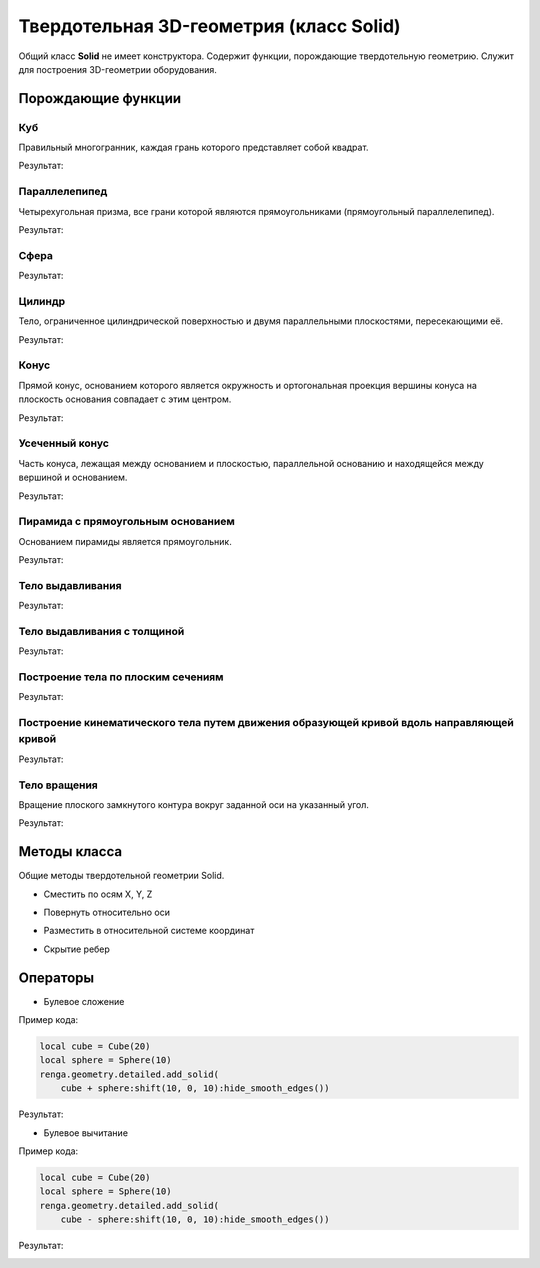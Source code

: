 Твердотельная 3D-геометрия (класс Solid)
========================================

Общий класс **Solid** не имеет конструктора. Содержит функции, порождающие твердотельную геометрию. Служит для построения 3D-геометрии оборудования.

Порождающие функции
-------------------

Куб
^^^

Правильный многогранник, каждая грань которого представляет собой квадрат.

.. function:: Cube(size)

    :param size: Задает размер грани куба.
    :type size: number
    :return: Твердотельная геометрия.
    :rtype: Solid

.. code-block:: lua
    :caption: Пример кода:
    :linenos:

    local solid = Cube(20)
    renga.geometry.detailed.add_solid(solid)

Результат:

.. image:: _static/Cube.png
    :height: 230 px
    :width: 400 px
    :align: center

Параллелепипед
^^^^^^^^^^^^^^

Четырехугольная призма, все грани которой являются прямоугольниками (прямоугольный параллелепипед).

.. function:: Box(length, width, height)

    :param length: Задает длину параллелепипеда.
    :type length: number
    :param width: Задает глубину параллелепипеда.
    :type width: number
    :param height: Задает высоту параллелепипеда.
    :type height: number
    :return: Твердотельная геометрия.
    :rtype: Solid

.. code-block:: lua
    :caption: Пример кода:
    :linenos:

    local solid = Box(40, 15, 20)
    renga.geometry.detailed.add_solid(solid)

Результат:

.. image:: _static/Box.png
    :height: 230 px
    :width: 400 px
    :align: center

Сфера
^^^^^

.. function:: Sphere(radius)

    :param radius: Задает радиус сферы.
    :type radius: number
    :return: Твердотельная геометрия.
    :rtype: Solid

.. code-block:: lua
    :caption: Пример кода:
    :linenos:

    local solid = Sphere(10)
    renga.geometry.detailed.add_solid(solid:hide_smooth_edges())

Результат:

.. image:: _static/Sphere.png
    :height: 230 px
    :width: 400 px
    :align: center

Цилиндр
^^^^^^^

Тело, ограниченное цилиндрической поверхностью и двумя параллельными плоскостями, пересекающими её.

.. function:: Cylinder(radius, height)

    :param radius: Задает радиус цилиндра.
    :type radius: number
    :param height: Задает высоту цилиндра.
    :type height: number
    :return: Твердотельная геометрия.
    :rtype: Solid

.. code-block:: lua
    :caption: Пример кода:
    :linenos:

    local solid = Cylinder(10, 40)
    renga.geometry.detailed.add_solid(solid:hide_smooth_edges())

Результат:

.. image:: _static/Cylinder.png
    :height: 230 px
    :width: 400 px
    :align: center

Конус
^^^^^

Прямой конус, основанием которого является окружность и ортогональная проекция вершины конуса на плоскость основания совпадает с этим центром.

.. function:: Cone(radius, height)

    :param radius: Задает радиус конуса.
    :type radius: number
    :param height: Задает высоту конуса.
    :type height: number
    :return: Твердотельная геометрия.
    :rtype: Solid

.. code-block:: lua
    :caption: Пример кода:
    :linenos:

    local solid = Cone(10, 40)
    renga.geometry.detailed.add_solid(solid:hide_smooth_edges())

Результат:

.. image:: _static/Cone.png
    :height: 230 px
    :width: 400 px
    :align: center

Усеченный конус
^^^^^^^^^^^^^^^

Часть конуса, лежащая между основанием и плоскостью, параллельной основанию и находящейся между вершиной и основанием.

.. function:: ConicalFrustum(bottom_radius, top_radius, height)

    :param bottom_radius: Задает радиус основания усеченного конуса.
    :type bottom_radius: number
    :param top_radius: Задает радиус верха усеченного конуса.
    :type top_radius: number    
    :param height: Задает высоту усеченного конуса.
    :type height: number
    :return: Твердотельная геометрия.
    :rtype: Solid

.. code-block:: lua
    :caption: Пример кода:
    :linenos:

    local solid = ConicalFrustum(10, 5, 20)
    renga.geometry.detailed.add_solid(solid:hide_smooth_edges())

Результат:

.. image:: _static/ConicalFrustum.png
    :height: 230 px
    :width: 400 px
    :align: center

Пирамида с прямоугольным основанием
^^^^^^^^^^^^^^^^^^^^^^^^^^^^^^^^^^^

Основанием пирамиды является прямоугольник.

.. function:: Pyramid(size_x, size_y, height)

    :param size_x: Задает размер основания пирамиды по оси X.
    :type size_x: number
    :param size_y: Задает размер основания пирамиды по оси Y.
    :type size_y: number    
    :param height: Задает высоту пирамиды.
    :type height: number
    :return: Твердотельная геометрия.
    :rtype: Solid

.. code-block:: lua
    :caption: Пример кода:
    :linenos:

    local solid = Pyramid(25, 15, 20)
    renga.geometry.detailed.add_solid(solid)

Результат:

.. image:: _static/Pyramid.png
    :height: 230 px
    :width: 400 px
    :align: center

Тело выдавливания
^^^^^^^^^^^^^^^^^

.. function:: Extrusion(contour, height)

    :param contour: Задает плоский контур выдавливания.
    :type contour: :ref:`Curve2d <curve2d>`   
    :param height: Задает высоту тела выдавливания.
    :type height: number
    :return: Твердотельная геометрия.
    :rtype: Solid

.. code-block:: lua
    :caption: Пример кода:
    :linenos:

    local points = {
        Point2d(0, 0),
        Point2d(0, 10),
        Point2d(10, 10),
        Point2d(10, 8),
        Point2d(8, 8),
        Point2d(8, 6),
        Point2d(6, 6),
        Point2d(6, 4),
        Point2d(4, 4),
        Point2d(4, 2),
        Point2d(2, 2),
        Point2d(2, 0)}
    local contour = ClosedContourByPoints(points)
    local solid = Extrusion(contour, 40)
    renga.geometry.detailed.add_solid(solid)

Результат:

.. image:: _static/Extrusion.png
    :height: 230 px
    :width: 400 px
    :align: center

Тело выдавливания с толщиной
^^^^^^^^^^^^^^^^^^^^^^^^^^^^

.. function:: ExtrusionWithThickness(contour, height, thickness)

    :param contour: Задает плоский контур выдавливания.
    :type contour: :ref:`Curve2d <curve2d>`   
    :param height: Задает высоту тела выдавливания.
    :type height: number
    :param thickness: Задает толщину контура выдавливания.
    :type thickness: number
    :return: Твердотельная геометрия.
    :rtype: Solid

.. code-block:: lua
    :caption: Пример кода:
    :linenos:

    local points = {
        Point2d(0, 0),
        Point2d(0, 10),
        Point2d(10, 10),
        Point2d(10, 8),
        Point2d(8, 8),
        Point2d(8, 6),
        Point2d(6, 6),
        Point2d(6, 4),
        Point2d(4, 4),
        Point2d(4, 2),
        Point2d(2, 2),
        Point2d(2, 0)}
    local contour = ClosedContourByPoints(points)
    local solid = ExtrusionWithThickness(contour, 15, 0.5)
    renga.geometry.detailed.add_solid(solid)

Результат:

.. image:: _static/ExtrusionWithThickness.png
    :height: 230 px
    :width: 400 px
    :align: center

Построение тела по плоским сечениям
^^^^^^^^^^^^^^^^^^^^^^^^^^^^^^^^^^^

.. function:: CreateLoftedSolid({profiles}, {placements})

    :param {profiles}: Задает таблицу плоских контуров.
    :type {profiles}: table of :ref:`Curves2d <curve2d>`   
    :param {placements}: Задает таблицу координатных плоскостей в 3D пространстве.
    :type {placements}: table of :ref:`Placements3d <placement3d>`
    :return: Твердотельная геометрия.
    :rtype: Solid

.. code-block:: lua
    :caption: Пример кода:
    :linenos:

    local profiles = {
        Rectangle(30, 30),
        Circle(Point2d(0, 0), 10)}
    local placements = {
        Placement3d(Point3d(0, 0, 0),
                    Vector3d(1, 0, 0),
                    Vector3d(0, 1, 0)),
        Placement3d(Point3d(40, 0, 0),
                    Vector3d(1, 0, 0),
                    Vector3d(0, 1, 0))}
    local solid = CreateLoftedSolid(profiles, placements)
    renga.geometry.detailed.add_solid(solid:hide_smooth_edges())

Результат:

.. image:: _static/CreateLoftedSolid.png
    :height: 230 px
    :width: 400 px
    :align: center

Построение кинематического тела путем движения образующей кривой вдоль направляющей кривой
^^^^^^^^^^^^^^^^^^^^^^^^^^^^^^^^^^^^^^^^^^^^^^^^^^^^^^^^^^^^^^^^^^^^^^^^^^^^^^^^^^^^^^^^^^

.. function:: CreateLoftedSolidByProfilesAndPath(start_profile, end_profile, path)

    :param start_profile: Задает плоский контур в начале.
    :type start_profile: :ref:`Curve2d <curve2d>`   
    :param end_profile: Задает плоский контур в конце.
    :type end_profile: :ref:`Curve2d <curve2d>`
    :param path: Задает путь движения в виде трехмерной кривой.
    :type path: :ref:`Curve3d <curve3d>`
    :return: Твердотельная геометрия.
    :rtype: Solid

.. code-block:: lua
    :caption: Пример кода:
    :linenos:

    local start_profile = Rectangle(30, 30)
    local end_profile = Circle(Point2d(0, 0), 10)
    local arc_2d = ArcByCenter(Point2d(0, 0),
                               Point2d(-30, 0),
                               Point2d(0, 30),
                               true)
    local arc_3d = Curve3dByCurveAndPlacement(arc_2d,
                                              Placement3d(Point3d(0, 0, 0),
                                                          Vector3d(0, -1, 0),
                                                          Vector3d(0, 0, 1)))
    local solid = CreateLoftedSolidByProfilesAndPath(start_profile, end_profile, arc_3d)
    renga.geometry.detailed.add_solid(solid:hide_smooth_edges())

Результат:

.. image:: _static/CreateLoftedSolidByProfilesAndPath.png
    :height: 230 px
    :width: 400 px
    :align: center

Тело вращения
^^^^^^^^^^^^^

Вращение плоского замкнутого контура вокруг заданной оси на указанный угол.

.. function:: Revolution(placement, contour, origin, axis, counterClockwiseAngle, ClockwiseAngle)

    :param placement: Задает координатную плоскость.
    :type placement: :ref:`Placement3d <placement3d>`
    :param contour: Задает плоский контур.
    :type contour: :ref:`Curve2d <curve2d>`
    :param origin: Задает точку начала оси вращения.
    :type origin: :ref:`Point3d <point3d>`
    :param axis: Задает ориентацию (вектор) оси вращения.
    :type axis: :ref:`Vector3d <vector3d>`
    :param counterClockwiseAngle: Задает угол вращения против часовой стрелки.
    :type counterClockwiseAngle: number
    :param ClockwiseAngle: Задает угол вращения по часовой стрелке.
    :type ClockwiseAngle: number

.. code-block:: lua
    :caption: Пример кода:
    :linenos:

    local placement = Placement3d(Point3d(0, 0, 0),
                                  Vector3d(1, 0, 0),
                                  Vector3d(0, 1, 0))
    local contour = Rectangle(6, 15):fillet_nth(3, 3):fillet_nth(5, 3)
    local solid = Revolution(placement,
                             contour,
                             Point3d(0, 10, 0),
                             Vector3d(0, -0.5, 1),
                             0,
                             270)
    renga.geometry.detailed.add_solid(solid:hide_smooth_edges())

Результат:

.. image:: _static/Revolution.png
    :height: 230 px
    :width: 400 px
    :align: center

Методы класса
-------------

Общие методы твердотельной геометрии Solid.

* Сместить по осям X, Y, Z

.. function:: :shift(d_x, d_y, d_z)

    :param d_x: Задает смещение по оси X.
    :type d_x: number
    :param d_y: Задает смещение по оси Y.
    :type d_y: number
    :param d_z: Задает смещение по оси Z.
    :type d_z: number

* Повернуть относительно оси

.. function:: :rotate(axis, angle)

    :param axis: Задает ось вращения.
    :type axis: :ref:`Axis <axis>`
    :param angle: Задает угол поворота.
    :type angle: number

* Разместить в относительной системе координат

.. function:: :place(placement)

    :param placement: Задает координатную систему в 3D пространстве.
    :type placement: :ref:`Placement3d <placement3d>`

* Скрытие ребер

.. function:: :hide_smooth_edges()

Операторы
---------

* Булевое сложение

.. function:: +

Пример кода:

.. code-block:: console

    local cube = Cube(20)
    local sphere = Sphere(10)
    renga.geometry.detailed.add_solid(
        cube + sphere:shift(10, 0, 10):hide_smooth_edges())

Результат:

.. image:: _static/Add_3D.png
    :height: 230 px
    :width: 400 px
    :align: center

* Булевое вычитание

.. function:: -

Пример кода:

.. code-block:: console

    local cube = Cube(20)
    local sphere = Sphere(10)
    renga.geometry.detailed.add_solid(
        cube - sphere:shift(10, 0, 10):hide_smooth_edges())

Результат:

.. image:: _static/Sub_3D.png
    :height: 230 px
    :width: 400 px
    :align: center

